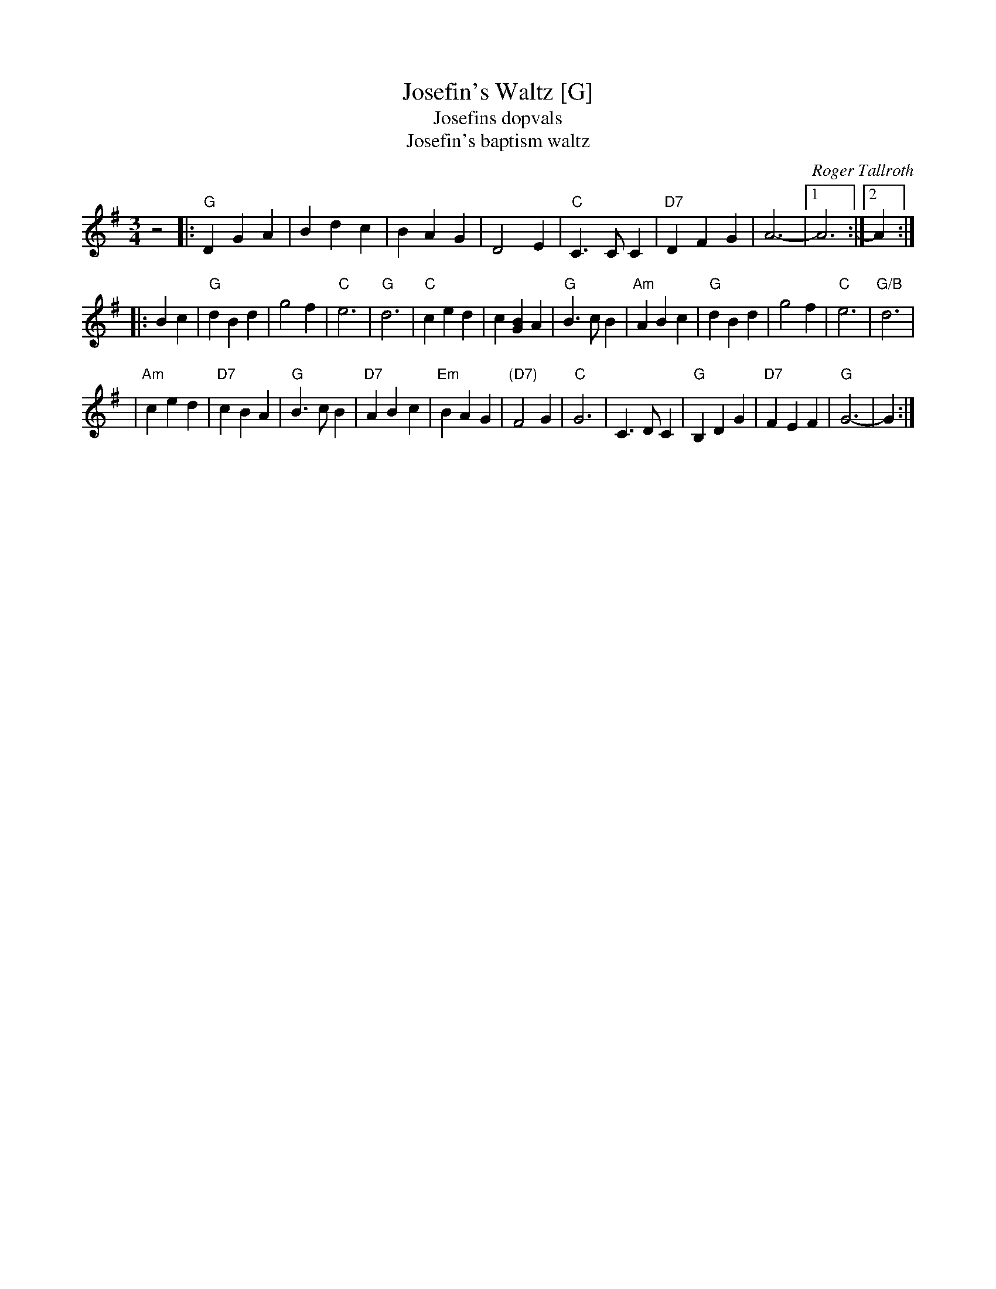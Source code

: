 X: 1
T: Josefin's Waltz [G]
T: Josefins dopvals
T: Josefin's baptism waltz
C: Roger Tallroth
N: Josefin is Roger's niece, and her name is actually "Johsefin".
Z: John Chambers <jc:trillian.mit.edu>
S: Boston Scottish Fiddle Club Session Tunes p.80 #2
D: V\"asen, "Spirit"
D: Dervish, "At the End of the Day"
M: 3/4
L: 1/4
K: G
z2 \
|: "G"DGA | Bdc | BAG | D2E \
| "C"C>CC | "D7"DFG | A3- |[1 A3 :|[2 A :|
|: Bc \
| "G"dBd | g2f | "C"e3 | "G"d3 \
| "C"ced | c[BG]A | "G"B>cB | "Am"ABc \
| "G"dBd | g2f | "C"e3 | "G/B"d3 |
| "Am"ced | "D7"cBA | "G"B>cB | "D7"ABc \
| "Em"BAG | "(D7)"F2G | "C"G3 | C>DC \
| "G"B,DG | "D7"FEF | "G"G3- | G :|
